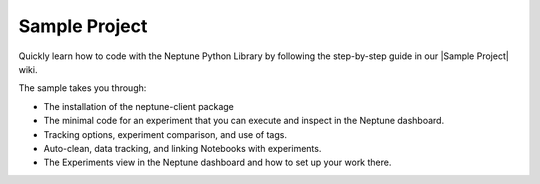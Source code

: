 Sample Project
---------------

Quickly learn how to code with the Neptune Python Library by following the step-by-step guide in our |Sample Project| wiki.

The sample takes you through:

- The installation of the neptune-client package
- The minimal code for an experiment that you can execute and inspect in the Neptune dashboard.
- Tracking options, experiment comparison, and use of tags.
- Auto-clean, data tracking, and linking Notebooks with experiments.
- The Experiments view in the Neptune dashboard and how to set up your work there.


.. External links

.. |Sample Project| raw:: html

    <a href="https://ui.neptune.ai/USERNAME/example-project/wiki/1-Intro-89a74d1e-c71d-4764-912a-63312c3e885c" target="_blank">Sample Project</a>